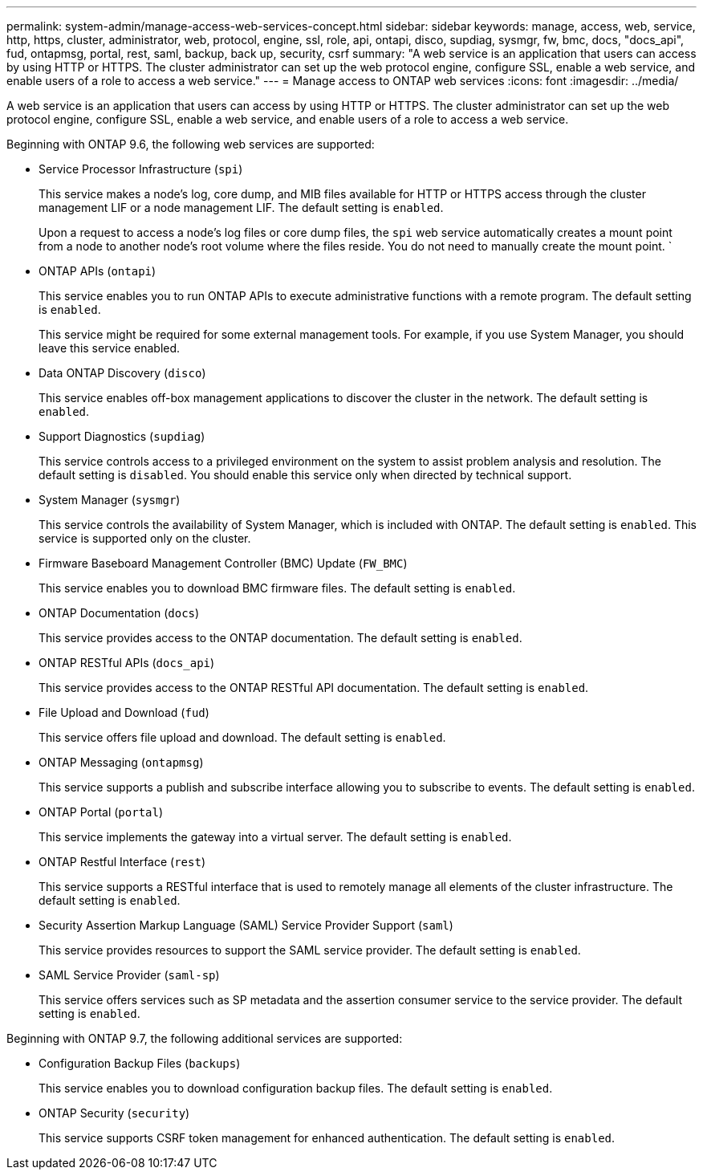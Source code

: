 ---
permalink: system-admin/manage-access-web-services-concept.html
sidebar: sidebar
keywords: manage, access, web, service, http, https, cluster, administrator, web, protocol, engine, ssl, role, api, ontapi, disco, supdiag, sysmgr, fw, bmc, docs, "docs_api", fud, ontapmsg, portal, rest, saml, backup, back up, security, csrf
summary: "A web service is an application that users can access by using HTTP or HTTPS. The cluster administrator can set up the web protocol engine, configure SSL, enable a web service, and enable users of a role to access a web service."
---
= Manage access to ONTAP web services
:icons: font
:imagesdir: ../media/

[.lead]
A web service is an application that users can access by using HTTP or HTTPS. The cluster administrator can set up the web protocol engine, configure SSL, enable a web service, and enable users of a role to access a web service.

Beginning with ONTAP 9.6, the following web services are supported:

* Service Processor Infrastructure (`spi`)
+
This service makes a node's log, core dump, and MIB files available for HTTP or HTTPS access through the cluster management LIF or a node management LIF. The default setting is `enabled`.
+
Upon a request to access a node's log files or core dump files, the `spi` web service automatically creates a mount point from a node to another node's root volume where the files reside. You do not need to manually create the mount point. `

* ONTAP APIs (`ontapi`)
+
This service enables you to run ONTAP APIs to execute administrative functions with a remote program. The default setting is `enabled`.
+
This service might be required for some external management tools. For example, if you use System Manager, you should leave this service enabled.

* Data ONTAP Discovery (`disco`)
+
This service enables off-box management applications to discover the cluster in the network. The default setting is `enabled`.

* Support Diagnostics (`supdiag`)
+
This service controls access to a privileged environment on the system to assist problem analysis and resolution. The default setting is `disabled`. You should enable this service only when directed by technical support.

* System Manager (`sysmgr`)
+
This service controls the availability of System Manager, which is included with ONTAP. The default setting is `enabled`. This service is supported only on the cluster.

* Firmware Baseboard Management Controller (BMC) Update (`FW_BMC`)
+
This service enables you to download BMC firmware files. The default setting is `enabled`.

* ONTAP Documentation (`docs`)
+
This service provides access to the ONTAP documentation. The default setting is `enabled`.

* ONTAP RESTful APIs (`docs_api`)
+
This service provides access to the ONTAP RESTful API documentation. The default setting is `enabled`.

* File Upload and Download (`fud`)
+
This service offers file upload and download. The default setting is `enabled`.

* ONTAP Messaging (`ontapmsg`)
+
This service supports a publish and subscribe interface allowing you to subscribe to events. The default setting is `enabled`.

* ONTAP Portal (`portal`)
+
This service implements the gateway into a virtual server. The default setting is `enabled`.

* ONTAP Restful Interface (`rest`)
+
This service supports a RESTful interface that is used to remotely manage all elements of the cluster infrastructure. The default setting is `enabled`.

* Security Assertion Markup Language (SAML) Service Provider Support (`saml`)
+
This service provides resources to support the SAML service provider. The default setting is `enabled`.

* SAML Service Provider (`saml-sp`)
+
This service offers services such as SP metadata and the assertion consumer service to the service provider. The default setting is `enabled`.

Beginning with ONTAP 9.7, the following additional services are supported:

* Configuration Backup Files (`backups`)
+
This service enables you to download configuration backup files. The default setting is `enabled`.

* ONTAP Security (`security`)
+
This service supports CSRF token management for enhanced authentication. The default setting is `enabled`.

// 09 DEC 2021, BURT 1430515
